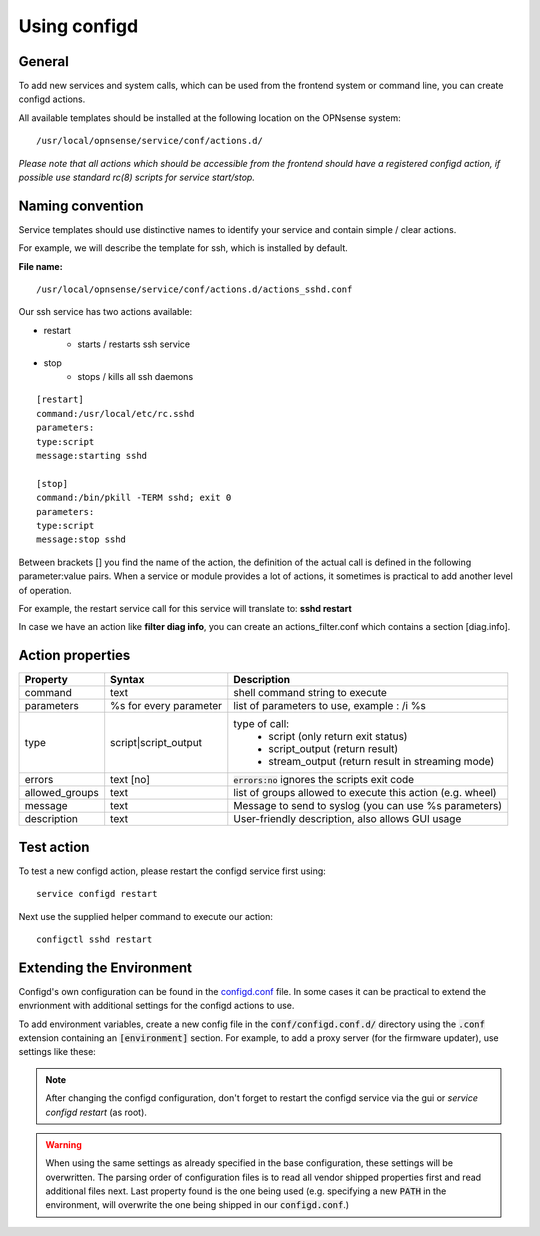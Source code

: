 ===============
Using configd
===============

-------
General
-------

To add new services and system calls, which can be used from the frontend system or command line, you can create configd actions.

All available templates should be installed at the following location on
the OPNsense system:

::

    /usr/local/opnsense/service/conf/actions.d/


*Please note that all actions which should be accessible from the frontend should have a registered configd action, if possible use standard rc(8) scripts for service start/stop.*

-----------------
Naming convention
-----------------

Service templates should use distinctive names to identify your service and contain simple / clear actions.

For example, we will describe the template for ssh, which is installed by default.

**File name:**


::

    /usr/local/opnsense/service/conf/actions.d/actions_sshd.conf

Our ssh service has two actions available:

- restart
    - starts / restarts ssh service
- stop
    - stops / kills all ssh daemons


::

    [restart]
    command:/usr/local/etc/rc.sshd
    parameters:
    type:script
    message:starting sshd

    [stop]
    command:/bin/pkill -TERM sshd; exit 0
    parameters:
    type:script
    message:stop sshd


Between brackets [] you find the name of the action, the definition of the actual call is defined in the following parameter:value pairs.
When a service or module provides a lot of actions, it sometimes is practical to add another level of operation.

For example, the restart service call for this service will translate to: **sshd restart**

In case we have an action like **filter diag info**, you can create an actions_filter.conf which contains a section [diag.info].

-----------------
Action properties
-----------------


+-----------------------+------------------------+--------------------------------------------------------+
| Property              | Syntax                 | Description                                            |
+=======================+========================+========================================================+
| command               | text                   | shell command string to execute                        |
+-----------------------+------------------------+--------------------------------------------------------+
| parameters            | %s for every parameter | list of parameters to use, example : /i %s             |
+-----------------------+------------------------+--------------------------------------------------------+
| type                  | script|script_output   |  type of call:                                         |
|                       |                        |    - script (only return exit status)                  |
|                       |                        |    - script_output (return result)                     |
|                       |                        |    - stream_output (return result in streaming mode)   |
+-----------------------+------------------------+--------------------------------------------------------+
| errors                | text [no]              | :code:`errors:no` ignores the scripts exit code        |
+-----------------------+------------------------+--------------------------------------------------------+
| allowed_groups	| text			 | list of groups allowed to execute                      |
|                       |                        | this action (e.g. wheel)                               |
+-----------------------+------------------------+--------------------------------------------------------+
| message               | text                   | Message to send to syslog (you can use %s parameters)  |
+-----------------------+------------------------+--------------------------------------------------------+
| description           | text                   | User-friendly description, also allows GUI usage       |
+-----------------------+------------------------+--------------------------------------------------------+


-----------
Test action
-----------

To test a new configd action, please restart the configd service first using:

::

    service configd restart

Next use the supplied helper command to execute our action:

::

    configctl sshd restart


-----------------------------
Extending the Environment
-----------------------------

Configd's own configuration can be found in the `configd.conf <https://github.com/opnsense/core/blob/master/src/opnsense/service/conf/configd.conf>`__ file.
In some cases it can be practical to extend the envrionment with additional settings for the configd actions to use.

To add environment variables, create a new config file in the :code:`conf/configd.conf.d/` directory
using the :code:`.conf` extension containing an :code:`[environment]` section.
For example, to add a proxy server (for the firmware updater), use settings like these:

.. code-block::
    :caption: /usr/local/opnsense/service/conf/configd.conf.d/proxy.conf

    [environment]
    HTTP_PROXY=http://proxy-adddress:8080
    HTTPS_PROXY=http://proxy-adddress:8080



.. Note::

    After changing the configd configuration, don't forget to restart the configd service via the gui or `service configd restart` (as root).

.. Warning::

    When using the same settings as already specified in the base configuration, these settings will be overwritten. The parsing order
    of configuration files is to read all vendor shipped properties first and read additional files next. Last property found is the one
    being used (e.g. specifying a new :code:`PATH` in the environment, will overwrite the one being shipped in our :code:`configd.conf`.)

